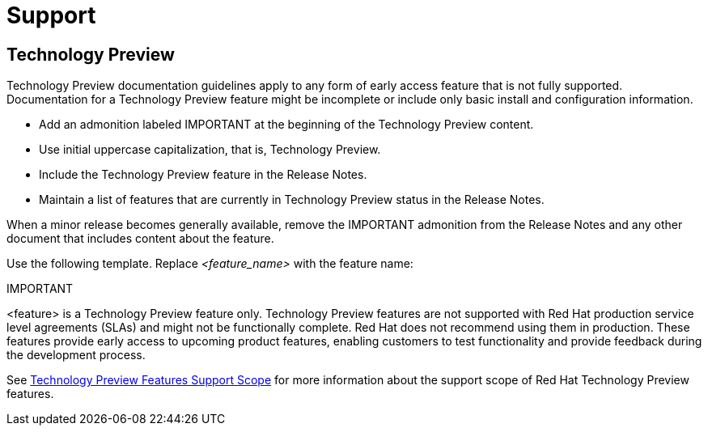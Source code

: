 [[support]]
= Support

[discrete]
== Technology Preview

Technology Preview documentation guidelines apply to any form of early access feature that is not fully supported. Documentation for a Technology Preview feature might be incomplete or include only basic install and configuration information.

* Add an admonition labeled IMPORTANT at the beginning of the Technology Preview content.
* Use initial uppercase capitalization, that is, Technology Preview.
* Include the Technology Preview feature in the Release Notes.
* Maintain a list of features that are currently in Technology Preview status in the Release Notes.

When a minor release becomes generally available, remove the IMPORTANT admonition from the Release Notes and any other document that includes content about the feature.

Use the following template. Replace _<feature_name>_ with the feature name:

====
IMPORTANT
====
<feature> is a Technology Preview feature only. Technology Preview features are not supported with Red Hat production service level agreements (SLAs) and might not be functionally complete. Red Hat does not recommend using them in production. These features provide early access to upcoming product features, enabling customers to test functionality and provide feedback during the development process.

See link:https://access.redhat.com/support/offerings/techpreview/[Technology Preview Features Support Scope] for more information about the support scope of Red Hat Technology Preview features.

// TODO: Add new style entries alphabetically in this file
